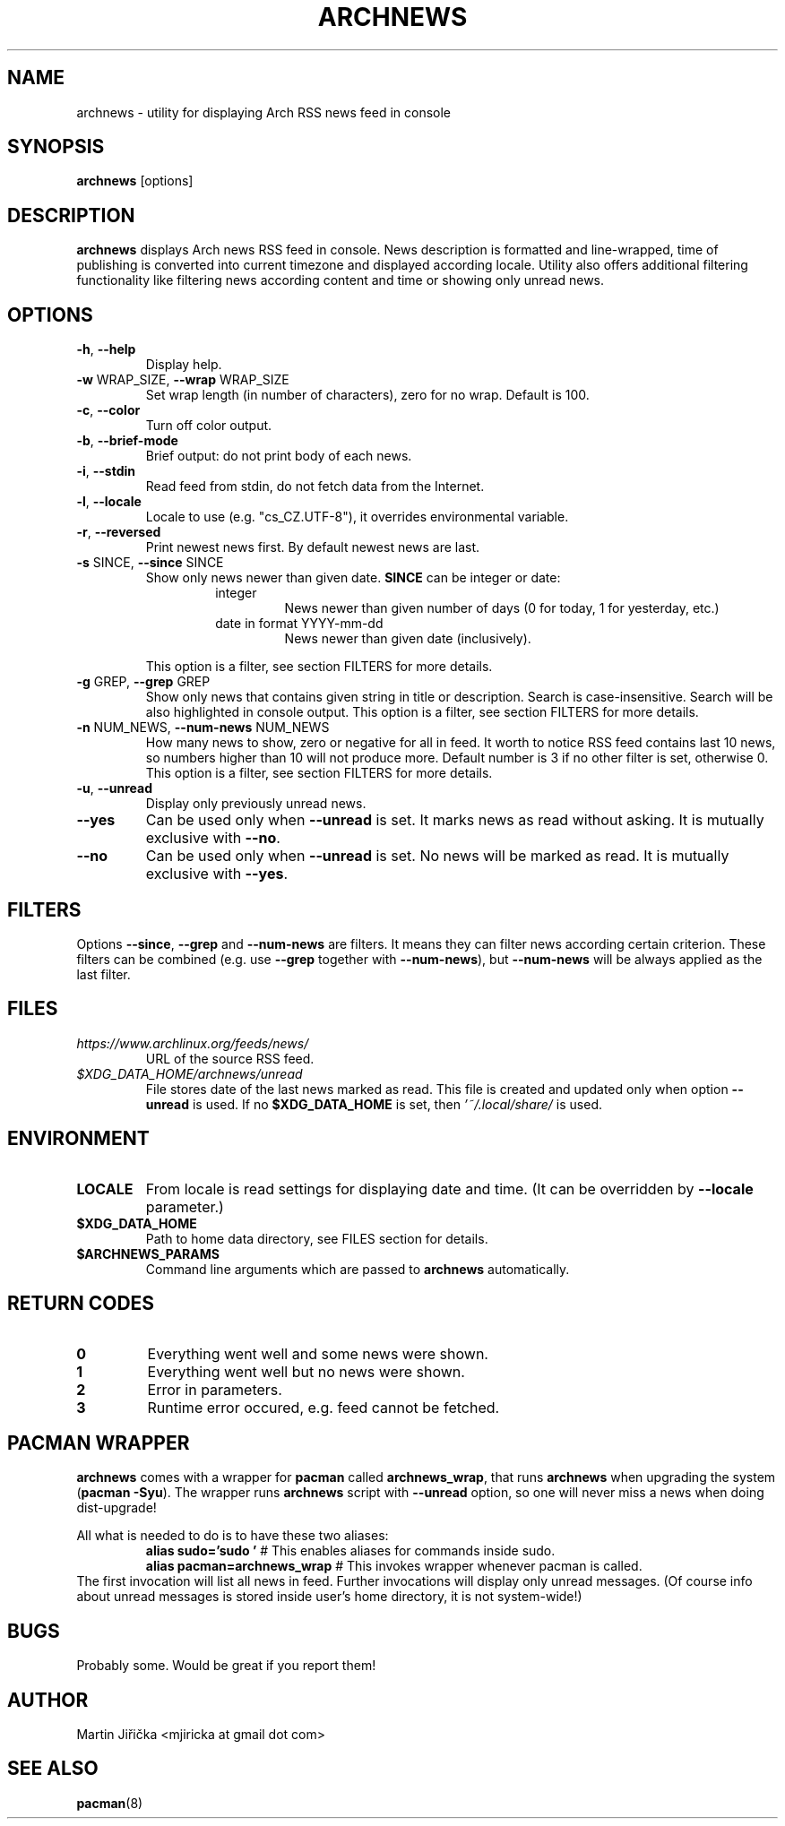 .\" Process this file with
.\" groff -man -Tascii foo.1
.\" man 7 groff_mdoc  Best resource ever
.\" man -l archnews.1  View preview
.\"
.TH ARCHNEWS 1 "MAY 2017" "archnews" "Archnews manual"
.SH NAME
archnews \- utility for displaying Arch RSS news feed in console


.SH SYNOPSIS
.B archnews
[options]


.SH DESCRIPTION
.B archnews
displays Arch news RSS feed in console. News description is formatted and line-wrapped,
time of publishing is converted into current timezone and displayed according locale.
Utility also offers additional filtering functionality like filtering news according
content and time or showing only unread news.
.SH OPTIONS

.IP "\fB\-h\fR, \fB\-\-help\fR"
Display help.

.IP "\fB\-w\fR WRAP_SIZE, \fB\-\-wrap\fR WRAP_SIZE"
Set wrap length (in number of characters), zero for no wrap. Default is 100.

.IP "\fB\-c\fR, \fB\-\-color\fR"
Turn off color output.

.IP "\fB\-b\fR, \fB\-\-brief-mode\fR"
Brief output: do not print body of each news.

.IP "\fB\-i\fR, \fB\-\-stdin\fR"
Read feed from stdin, do not fetch data from the Internet.

.IP "\fB\-l\fR, \fB\-\-locale\fR"
Locale to use (e.g. "cs_CZ.UTF-8"), it overrides environmental variable.

.IP "\fB\-r\fR, \fB\-\-reversed\fR"
Print newest news first. By default newest news are last.

.IP "\fB\-s\fR SINCE, \fB\-\-since\fR SINCE"
Show only news newer than given date. \fBSINCE\fR can be integer or date:
.RS
.RS
.IP integer
News newer than given number of days (0 for today, 1 for yesterday, etc.)
.IP "date in format YYYY-mm-dd"
News newer than given date (inclusively).
.RE
.sp
This option is a filter, see section FILTERS for more details.
.RE

.IP "\fB\-g\fR GREP, \fB\-\-grep\fR GREP"
Show only news that contains given string in title or description. Search is
case-insensitive. Search will be also highlighted in console output.
This option is a filter, see section FILTERS for more details.

.IP "\fB\-n\fR NUM_NEWS, \fB\-\-num\-news\fR NUM_NEWS"
How many news to show, zero or negative for all in feed. It worth to notice
RSS feed contains last 10 news, so numbers higher than 10 will not produce more.
Default number is 3 if no other filter is set, otherwise 0.
This option is a filter, see section FILTERS for more details.

.IP "\fB\-u\fR, \fB\-\-unread\fR"
Display only previously unread news.

.IP "\fB\-\-yes\fR"
Can be used only when \fB\-\-unread\fR is set. It marks news as read without asking.
It is mutually exclusive with \fB\-\-no\fR.

.IP "\fB\-\-no\fR"
Can be used only when \fB\-\-unread\fR is set. No news will be marked as read.
It is mutually exclusive with \fB\-\-yes\fR.


.SH FILTERS
.IX Header "FILTERS"
Options \fB\-\-since\fR, \fB\-\-grep\fR and \fB\-\-num-news\fR
are filters. It means they can filter news according certain criterion. These filters
can be combined (e.g. use \fB\-\-grep\fR together with \fB\-\-num-news\fR),
but \fB\-\-num-news\fR will be always applied as the last filter.


.SH FILES

.IX Header "FILES"
.IP "\fIhttps://www.archlinux.org/feeds/news/\fR"
.IX Item "https://www.archlinux.org/feeds/news/"
URL of the source RSS feed.

.IP "\fI$XDG_DATA_HOME/archnews/unread\fR"
.IX Item "$XDG_DATA_HOME/archnews/unread"
File stores date of the last news marked as read. This file is created and updated
only when option \fB\-\-unread\fR is used. If no \fB$XDG_DATA_HOME\fR is set, then
\fI'~/.local/share/\fR is used.


.SH ENVIRONMENT
.IP \fBLOCALE\fR
From locale is read settings for displaying date and time. (It can be overridden
by \fB--locale\fR parameter.)

.IP "\fB$XDG_DATA_HOME\fR"
Path to home data directory, see FILES section for details.

.IP "\fB$ARCHNEWS_PARAMS\fR"
Command line arguments which are passed to \fBarchnews\fR automatically.


.SH RETURN CODES
.IP \fB0\fR
Everything went well and some news were shown.
.IP \fB1\fR
Everything went well but no news were shown.
.IP \fB2\fR
Error in parameters.
.IP \fB3\fR
Runtime error occured, e.g. feed cannot be fetched.


.SH PACMAN WRAPPER
\fBarchnews\fR comes with a wrapper for \fBpacman\fR called
\fBarchnews_wrap\fR, that runs \fBarchnews\fR when upgrading the system
(\fBpacman -Syu\fR).  The wrapper runs \fBarchnews\fR script with
\fB--unread\fR option, so one will never miss a news when doing dist-upgrade!

All what is needed to do is to have these two aliases:
.RS
.nf
\fBalias sudo='sudo '\fR  # This enables aliases for commands inside sudo.
\fBalias pacman=archnews_wrap\fR  # This invokes wrapper whenever pacman is called.
.fi
.RE
The first invocation will list all news in feed. Further invocations will
display only unread messages. (Of course info about unread messages is stored
inside user's home directory, it is not system-wide!)


.SH BUGS
Probably some. Would be great if you report them!


.SH AUTHOR
Martin Jiřička <mjiricka at gmail dot com>

.SH "SEE ALSO"
.BR pacman (8)

